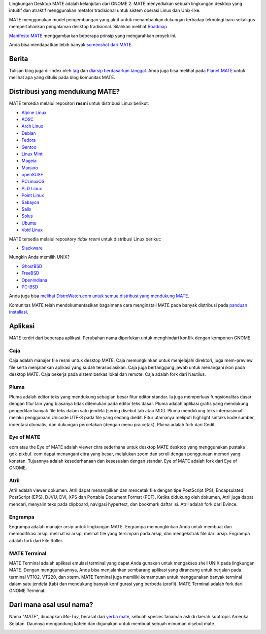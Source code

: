 .. link:
.. description:
.. tags: Tentang,Aplikasi,Screenshot
.. date: 2013-10-31 12:29:57
.. title: Lingkungan Desktop MATE
.. slug: index
.. pretty_url: False

Lingkungan Desktop MATE adalah kelanjutan dari GNOME 2. MATE menyediakan sebuah
lingkungan desktop yang intuitif dan atraktif menggunakan metafor tradisional untuk
sistem operasi Linux dan Unix-like.

MATE menggunakan model pengembangan yang aktif untuk menambahkan dukungan terhadap teknologi baru sekaligus 
mempertahankan pengalaman desktop tradisional. Silahkan melihat `Roadmap 
<http://wiki.mate-desktop.org/roadmap>`_ 

`Manifesto MATE <http://wiki.mate-desktop.org/board:manifesto>`_ menggambarkan beberapa prinsip yang mengarahkan proyek ini.

.. image:: /screens/screenshot.jpg
    :align: center

Anda bisa mendapatkan lebih banyak `screenshot dari MATE <gallery/1.14/>`_.

------
Berita
------

.. post-list::
    :lang: en
    :stop: 5

Tulisan blog juga di-index oleh `tag <tags/>`_ dan `diarsip berdasarkan tanggal <archive/>`_.
Anda juga bisa melihat pada `Planet MATE <http://planet.mate-desktop.org>`_
untuk melihat apa yang ditulis pada blog komunitas MATE.

-------------------------------
Distribusi yang mendukung MATE?
-------------------------------

MATE tersedia melalui repositori **resmi** untuk distribusi Linux berikut:

* `Alpine Linux <https://www.alpinelinux.org/>`_
* `AOSC <https://aosc.io/>`_
* `Arch Linux <http://www.archlinux.org>`_
* `Debian <http://www.debian.org>`_
* `Fedora <http://www.fedoraproject.org>`_
* `Gentoo <http://www.gentoo.org>`_
* `Linux Mint <http://linuxmint.com>`_
* `Mageia <https://www.mageia.org/en/>`_
* `Manjaro <http://manjaro.org/>`_
* `openSUSE <http://www.opensuse.org>`_
* `PCLinuxOS <http://www.pclinuxos.com/get-pclinuxos/mate/>`_
* `PLD Linux <https://www.pld-linux.org/>`_
* `Point Linux <http://pointlinux.org>`_
* `Sabayon <http://www.sabayon.org>`_
* `Salix <http://www.salixos.org>`_
* `Solus <https://solus-project.com/>`_
* `Ubuntu <http://www.ubuntu.com>`_
* `Void Linux <http://www.voidlinux.eu/>`_

MATE tersedia melalui repository *tidak resmi* untuk distribusi Linux berikut:

* `Slackware <http://www.slackware.com>`_

Mungkin Anda memilih UNIX?

* `GhostBSD <http://ghostbsd.org>`_
* `FreeBSD <http://freebsd.org>`_
* `OpenIndiana <https://www.openindiana.org>`_
* `PC-BSD <http://www.pcbsd.org>`_

Anda juga bisa `melihat DistroWatch.com untuk semua distribusi yang mendukung MATE <http://distrowatch.org/search.php?desktop=MATE#distrosearch>`_.

Komunitas MATE telah mendokumentasikan bagaimana cara menginstall MATE pada banyak distribusi pada
`panduan installasi <http://wiki.mate-desktop.org/download>`_.

--------
Aplikasi
--------

MATE terdiri dari beberapa aplikasi. Perubahan nama diperlukan untuk menghindari konflik dengan 
komponen GNOME.

Caja
====

.. image:: /assets/img/mate/caja.png

Caja adalah manajer file resmi untuk desktop MATE. Caja memungkinkan untuk menjelajahi
direktori, juga mem-preview file serta menjalankan aplikasi yang sudah terasosiasikan.
Caja juga bertanggung jawab untuk menangani ikon pada desktop MATE.
Caja bekerja pada sistem berkas lokal dan remote. Caja adalah fork dari Nautilus. 

Pluma
=====

.. image:: /assets/img/mate/pluma.png

Pluma adalah editor teks yang mendukung sebagian besar fitur editor standar. Ia juga
memperluas fungsionalitas dasar dengan fitur lain yang biasanya tidak ditemukan pada
editor teks dasar. Pluma adalah aplikasi grafis yang mendukung pengeditan
banyak file teks dalam satu jendela (sering disebut tab atau MDI). Pluma mendukung
teks internasional melalui penggunaan Unicode UTF-8 pada file yang sedang diedit.
Fitur utamanya meliputi highlight sintaks kode sumber, indentasi otomatis, dan dukungan
percetakan (dengan menu pra cetak). Pluma adalah fork dari Gedit.

Eye of MATE
===========

.. image:: /assets/img/mate/eom.png

eom atau the Eye of MATE adalah viewer citra sederhana untuk desktop MATE desktop yang
menggunakan pustaka gdk-pixbuf. eom dapat menangani citra yang besar, melalukan zoom dan
scroll dengan penggunaan memori yang konstan. Tujuannya adalah kesederhanaan dan kesesuaian
dengan standar. Eye of MATE adalah fork dari Eye of GNOME.

Atril
=====

.. image:: /assets/img/mate/atril.png

Atril adalah viewer dokumen. Atril dapat menampilkan dan mencetak file dengan tipe
PostScript (PS), Encapsulated PostScript (EPS), DJVU, DVI, XPS dan Portable
Document Format (PDF). Ketika didukung oleh dokumen, Atril juga dapat mencari, menyalin
teks pada clipboard, navigasi hypertext, dan bookmark daftar isi. Atril adalah fork dari Evince.

Engrampa
========

.. image:: /assets/img/mate/engrampa.png

Engrampa adalah manajer arsip untuk lingkungan MATE. Engrampa memungkinkan Anda untuk membuat
dan memodifikasi arsip, melihat isi arsip, melihat file yang tersimpan pada arsip, dan mengekstrak
file dari arsip. Engrampa adalah fork dari File Roller.

MATE Terminal
=============

.. image:: /assets/img/mate/terminal.png

MATE Terminal adalah aplikasi emulasi terminal yang dapat Anda gunakan untuk mengakses shell UNIX pada
lingkungan MATE. Dengan menggunakannya, Anda bisa menjalankan sembarang aplikasi yang dirancang untuk
berjalan pada terminal VT102, VT220, dan xterm. MATE Terminal juga memiliki kemampuan untuk menggunakan
banyak terminal dalam satu jendela (tab) dan mendukung banyak konfigurasi yang berbeda (profil). 
MATE Terminal adalah fork dari GNOME Terminal.

-------------------------
Dari mana asal usul nama?
-------------------------

Nama *"MATE"*, diucapkan *Ma-Tay*, berasal dari `yerba maté
<http://en.wikipedia.org/wiki/Yerba_mate>`_, sebuah spesies tanaman asli di daerah subtropis Amerika Selatan.
Daunnya mengandung kafein dan digunakan untuk membuat sebuah minuman disebut mate.

.. image:: http://upload.wikimedia.org/wikipedia/commons/thumb/2/28/Ilex_paraguariensis_-_K%C3%B6hler%E2%80%93s_Medizinal-Pflanzen-074.jpg/220px-Ilex_paraguariensis_-_K%C3%B6hler%E2%80%93s_Medizinal-Pflanzen-074.jpg
    :align: center
